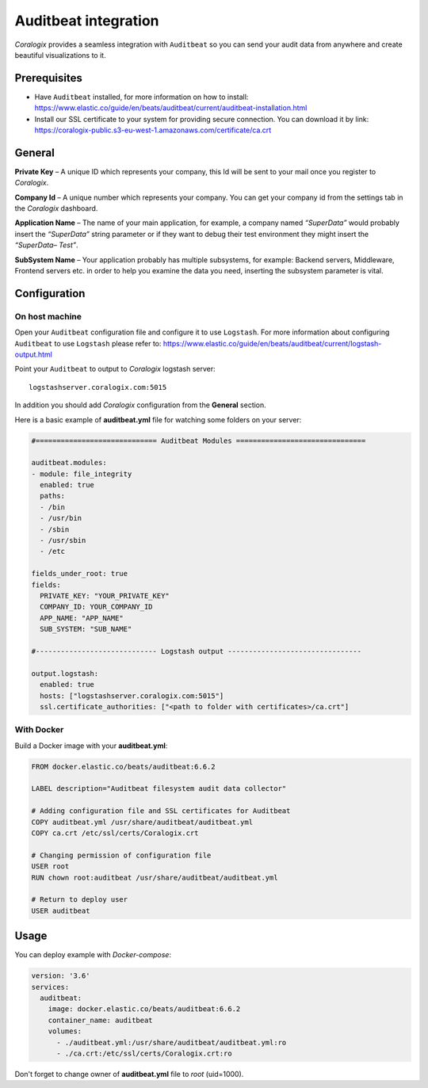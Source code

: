 Auditbeat integration
=====================

.. image:: https://images.contentstack.io/v3/assets/bltefdd0b53724fa2ce/blt1b4de16c742cd2bf/5bd9e4ab4ed46d9b5fbadd0e/icon-auditbeat-bb.svg
   :height: 50px
   :width: 50 px
   :scale: 50 %
   :alt: Auditbeat
   :align: left
   :target: https://www.elastic.co/products/beats/auditbeat

*Coralogix* provides a seamless integration with ``Auditbeat`` so you can send your audit data from anywhere and create beautiful visualizations to it.


Prerequisites
-------------

* Have ``Auditbeat`` installed, for more information on how to install: `<https://www.elastic.co/guide/en/beats/auditbeat/current/auditbeat-installation.html>`_
* Install our SSL certificate to your system for providing secure connection. You can download it by link: `<https://coralogix-public.s3-eu-west-1.amazonaws.com/certificate/ca.crt>`_

General
-------

**Private Key** – A unique ID which represents your company, this Id will be sent to your mail once you register to *Coralogix*.

**Company Id** – A unique number which represents your company. You can get your company id from the settings tab in the *Coralogix* dashboard.

**Application Name** – The name of your main application, for example, a company named *“SuperData”* would probably insert the *“SuperData”* string parameter or if they want to debug their test environment they might insert the *“SuperData– Test”*.

**SubSystem Name** – Your application probably has multiple subsystems, for example: Backend servers, Middleware, Frontend servers etc. in order to help you examine the data you need, inserting the subsystem parameter is vital.

Configuration
-------------

On host machine
~~~~~~~~~~~~~~~

Open your ``Auditbeat`` configuration file and configure it to use ``Logstash``. For more information about configuring ``Auditbeat`` to use ``Logstash`` please refer to: `<https://www.elastic.co/guide/en/beats/auditbeat/current/logstash-output.html>`_

Point your ``Auditbeat`` to output to *Coralogix* logstash server:

::

    logstashserver.coralogix.com:5015

In addition you should add *Coralogix* configuration from the **General** section.

Here is a basic example of **auditbeat.yml** file for watching some folders on your server:

.. code-block:: yaml

    #============================= Auditbeat Modules ===============================

    auditbeat.modules:
    - module: file_integrity
      enabled: true
      paths:
      - /bin
      - /usr/bin
      - /sbin
      - /usr/sbin
      - /etc

    fields_under_root: true
    fields:
      PRIVATE_KEY: "YOUR_PRIVATE_KEY"
      COMPANY_ID: YOUR_COMPANY_ID
      APP_NAME: "APP_NAME"
      SUB_SYSTEM: "SUB_NAME"

    #----------------------------- Logstash output --------------------------------

    output.logstash:
      enabled: true
      hosts: ["logstashserver.coralogix.com:5015"]
      ssl.certificate_authorities: ["<path to folder with certificates>/ca.crt"]

With Docker
~~~~~~~~~~~

Build a Docker image with your **auditbeat.yml**:

.. code-block:: dockerfile

    FROM docker.elastic.co/beats/auditbeat:6.6.2

    LABEL description="Auditbeat filesystem audit data collector"

    # Adding configuration file and SSL certificates for Auditbeat
    COPY auditbeat.yml /usr/share/auditbeat/auditbeat.yml
    COPY ca.crt /etc/ssl/certs/Coralogix.crt

    # Changing permission of configuration file
    USER root
    RUN chown root:auditbeat /usr/share/auditbeat/auditbeat.yml

    # Return to deploy user
    USER auditbeat

Usage
-----

You can deploy example with *Docker-compose*:

.. code-block:: yaml

    version: '3.6'
    services:
      auditbeat:
        image: docker.elastic.co/beats/auditbeat:6.6.2
        container_name: auditbeat
        volumes:
          - ./auditbeat.yml:/usr/share/auditbeat/auditbeat.yml:ro
          - ./ca.crt:/etc/ssl/certs/Coralogix.crt:ro

Don't forget to change owner of **auditbeat.yml** file to *root* (uid=1000).
